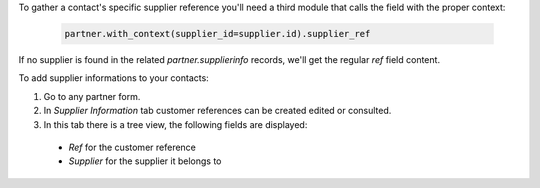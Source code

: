 To gather a contact's specific supplier reference you'll need a third module that calls the field with the proper context:

  .. code-block:: python

    partner.with_context(supplier_id=supplier.id).supplier_ref

If no supplier is found in the related `partner.supplierinfo` records, we'll get the regular `ref` field content.

To add supplier informations to your contacts:

#. Go to any partner form.
#. In `Supplier Information` tab customer references can be created edited or consulted.
#. In this tab there is a tree view, the following fields are displayed:

  * `Ref` for the customer reference
  * `Supplier` for the supplier it belongs to
